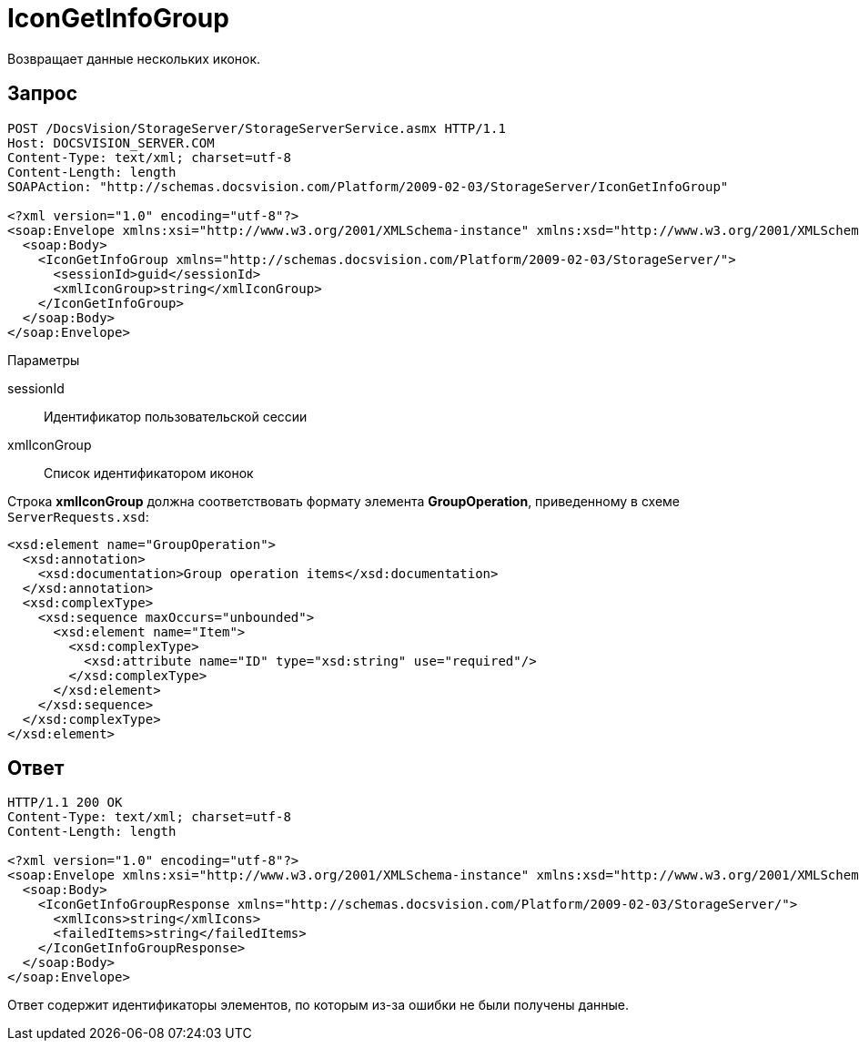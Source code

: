 = IconGetInfoGroup

Возвращает данные нескольких иконок.

== Запрос

[source,pre,codeblock]
----
POST /DocsVision/StorageServer/StorageServerService.asmx HTTP/1.1
Host: DOCSVISION_SERVER.COM
Content-Type: text/xml; charset=utf-8
Content-Length: length
SOAPAction: "http://schemas.docsvision.com/Platform/2009-02-03/StorageServer/IconGetInfoGroup"

<?xml version="1.0" encoding="utf-8"?>
<soap:Envelope xmlns:xsi="http://www.w3.org/2001/XMLSchema-instance" xmlns:xsd="http://www.w3.org/2001/XMLSchema" xmlns:soap="http://schemas.xmlsoap.org/soap/envelope/">
  <soap:Body>
    <IconGetInfoGroup xmlns="http://schemas.docsvision.com/Platform/2009-02-03/StorageServer/">
      <sessionId>guid</sessionId>
      <xmlIconGroup>string</xmlIconGroup>
    </IconGetInfoGroup>
  </soap:Body>
</soap:Envelope>
----

Параметры

sessionId::
Идентификатор пользовательской сессии
xmlIconGroup::
Список идентификатором иконок

Строка *xmlIconGroup* должна соответствовать формату элемента *GroupOperation*, приведенному в схеме `ServerRequests.xsd`:

[source,pre,codeblock]
----
<xsd:element name="GroupOperation">
  <xsd:annotation>
    <xsd:documentation>Group operation items</xsd:documentation>
  </xsd:annotation>
  <xsd:complexType>
    <xsd:sequence maxOccurs="unbounded">
      <xsd:element name="Item">
        <xsd:complexType>
          <xsd:attribute name="ID" type="xsd:string" use="required"/>
        </xsd:complexType>
      </xsd:element>
    </xsd:sequence>
  </xsd:complexType>
</xsd:element>
----

== Ответ

[source,pre,codeblock]
----
HTTP/1.1 200 OK
Content-Type: text/xml; charset=utf-8
Content-Length: length

<?xml version="1.0" encoding="utf-8"?>
<soap:Envelope xmlns:xsi="http://www.w3.org/2001/XMLSchema-instance" xmlns:xsd="http://www.w3.org/2001/XMLSchema" xmlns:soap="http://schemas.xmlsoap.org/soap/envelope/">
  <soap:Body>
    <IconGetInfoGroupResponse xmlns="http://schemas.docsvision.com/Platform/2009-02-03/StorageServer/">
      <xmlIcons>string</xmlIcons>
      <failedItems>string</failedItems>
    </IconGetInfoGroupResponse>
  </soap:Body>
</soap:Envelope>
----

Ответ содержит идентификаторы элементов, по которым из-за ошибки не были получены данные.
